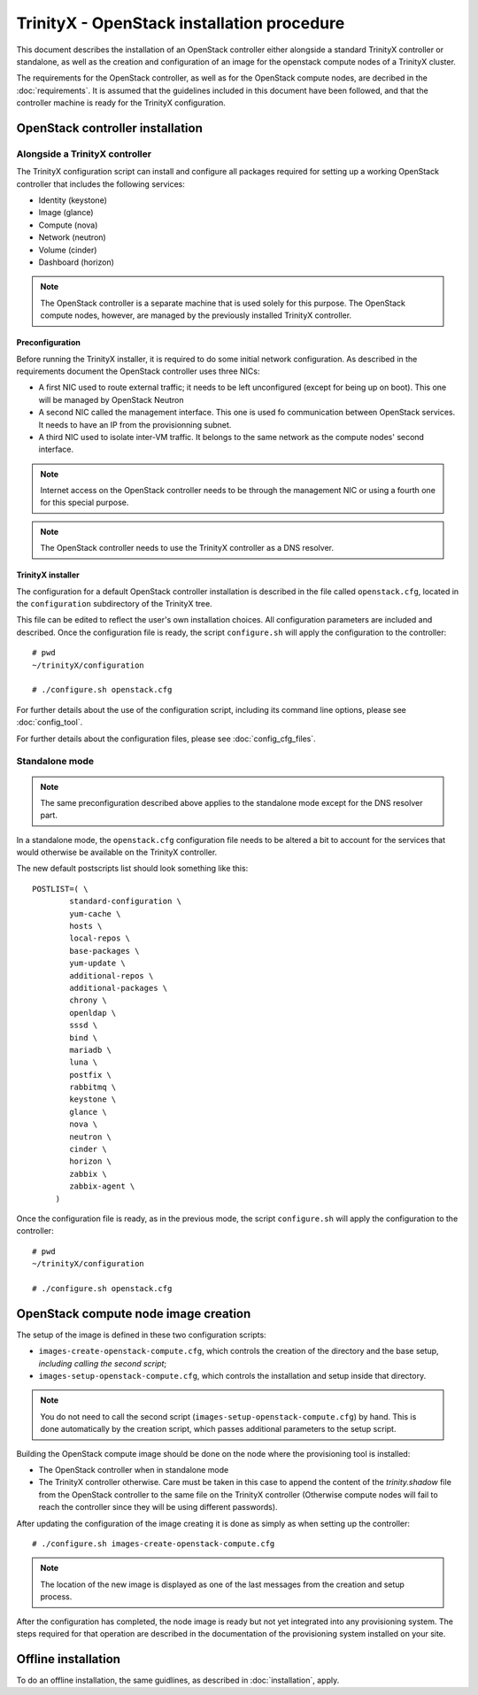 
TrinityX - OpenStack installation procedure
============================================

This document describes the installation of an OpenStack controller either alongside a standard TrinityX controller or standalone, as well as the creation and configuration of an image for the openstack compute nodes of a TrinityX cluster.

The requirements for the OpenStack controller, as well as for the OpenStack compute nodes, are decribed in the :doc:`requirements`. It is assumed that the guidelines included in this document have been followed, and that the controller machine is ready for the TrinityX configuration.


OpenStack controller installation
---------------------------------

Alongside a TrinityX controller
~~~~~~~~~~~~~~~~~~~~~~~~~~~~~~~

The TrinityX configuration script can install and configure all packages required for setting up a working OpenStack controller that includes the following services:

- Identity (keystone)
- Image (glance)
- Compute (nova)
- Network (neutron)
- Volume (cinder)
- Dashboard (horizon)

.. note:: The OpenStack controller is a separate machine that is used solely for this purpose. The OpenStack compute nodes, however, are managed by the previously installed TrinityX controller.


Preconfiguration
````````````````

Before running the TrinityX installer, it is required to do some initial network configuration.
As described in the requirements document the OpenStack controller uses three NICs:

- A first NIC used to route external traffic; it needs to be left unconfigured (except for being up on boot). This one will be managed by OpenStack Neutron
- A second NIC called the management interface. This one is used fo communication between OpenStack services. It needs to have an IP from the provisionning subnet.
- A third NIC used to isolate inter-VM traffic. It belongs to the same network as the compute nodes' second interface.

.. note:: Internet access on the OpenStack controller needs to be through the management NIC or using a fourth one for this special purpose.


.. note:: The OpenStack controller needs to use the TrinityX controller as a DNS resolver.


TrinityX installer
``````````````````

The configuration for a default OpenStack controller installation is described in the file called ``openstack.cfg``, located in the ``configuration`` subdirectory of the TrinityX tree.

This file can be edited to reflect the user's own installation choices. All configuration parameters are included and described. Once the configuration file is ready, the script ``configure.sh`` will apply the configuration to the controller::

    # pwd
    ~/trinityX/configuration
    
    # ./configure.sh openstack.cfg

For further details about the use of the configuration script, including its command line options, please see :doc:`config_tool`.

For further details about the configuration files, please see :doc:`config_cfg_files`.


Standalone mode
~~~~~~~~~~~~~~~

.. note:: The same preconfiguration described above applies to the standalone mode except for the DNS resolver part.



In a standalone mode, the ``openstack.cfg`` configuration file needs to be altered a bit to account for the services that would otherwise be available on the TrinityX controller.

The new default postscripts list should look something like this::

    POSTLIST=( \
            standard-configuration \
            yum-cache \
            hosts \
            local-repos \
            base-packages \
            yum-update \
            additional-repos \
            additional-packages \
            chrony \
            openldap \
            sssd \
            bind \
            mariadb \
            luna \
            postfix \
            rabbitmq \
            keystone \
            glance \
            nova \
            neutron \
            cinder \
            horizon \
            zabbix \
            zabbix-agent \
         )

Once the configuration file is ready, as in the previous mode, the script ``configure.sh`` will apply the configuration to the controller::

    # pwd
    ~/trinityX/configuration
    
    # ./configure.sh openstack.cfg


OpenStack compute node image creation
-------------------------------------

The setup of the image is defined in these two configuration scripts:

- ``images-create-openstack-compute.cfg``, which controls the creation of the directory and the base setup, *including calling the second script*;

- ``images-setup-openstack-compute.cfg``, which controls the installation and setup inside that directory.

.. note:: You do not need to call the second script (``images-setup-openstack-compute.cfg``) by hand. This is done automatically by the creation script, which passes additional parameters to the setup script.


Building the OpenStack compute image should be done on the node where the provisioning tool is installed:

- The OpenStack controller when in standalone mode
- The TrinityX controller otherwise. Care must be taken in this case to append the content of the `trinity.shadow` file from the OpenStack controller to the same file on the TrinityX controller (Otherwise compute nodes will fail to reach the controller since they will be using different passwords).


After updating the configuration of the image creating it is done as simply as when setting up the controller::

    # ./configure.sh images-create-openstack-compute.cfg

.. note:: The location of the new image is displayed as one of the last messages from the creation and setup process.


After the configuration has completed, the node image is ready but not yet integrated into any provisioning system. The steps required for that operation are described in the documentation of the provisioning system installed on your site.


Offline installation
--------------------

To do an offline installation, the same guidlines, as described in :doc:`installation`, apply.

